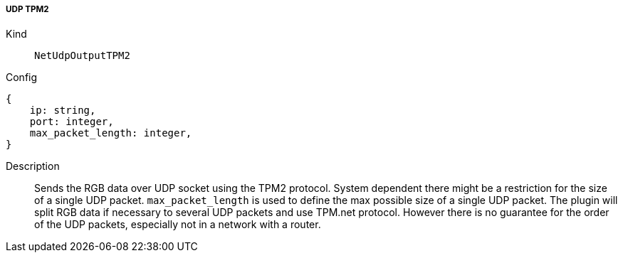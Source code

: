 ===== UDP TPM2 
Kind:: `NetUdpOutputTPM2`
Config::
[source]
--
{
    ip: string,
    port: integer,
    max_packet_length: integer,
}
--
Description::
Sends the RGB data over UDP socket using the TPM2 protocol.
System dependent there might be a restriction for the size of a single UDP packet.
`max_packet_length` is used to define the max possible size of a single UDP packet.
The plugin will split RGB data if necessary to several UDP packets and use TPM.net protocol.
However there is no guarantee for the order of the UDP packets, especially not in a network with a router.

